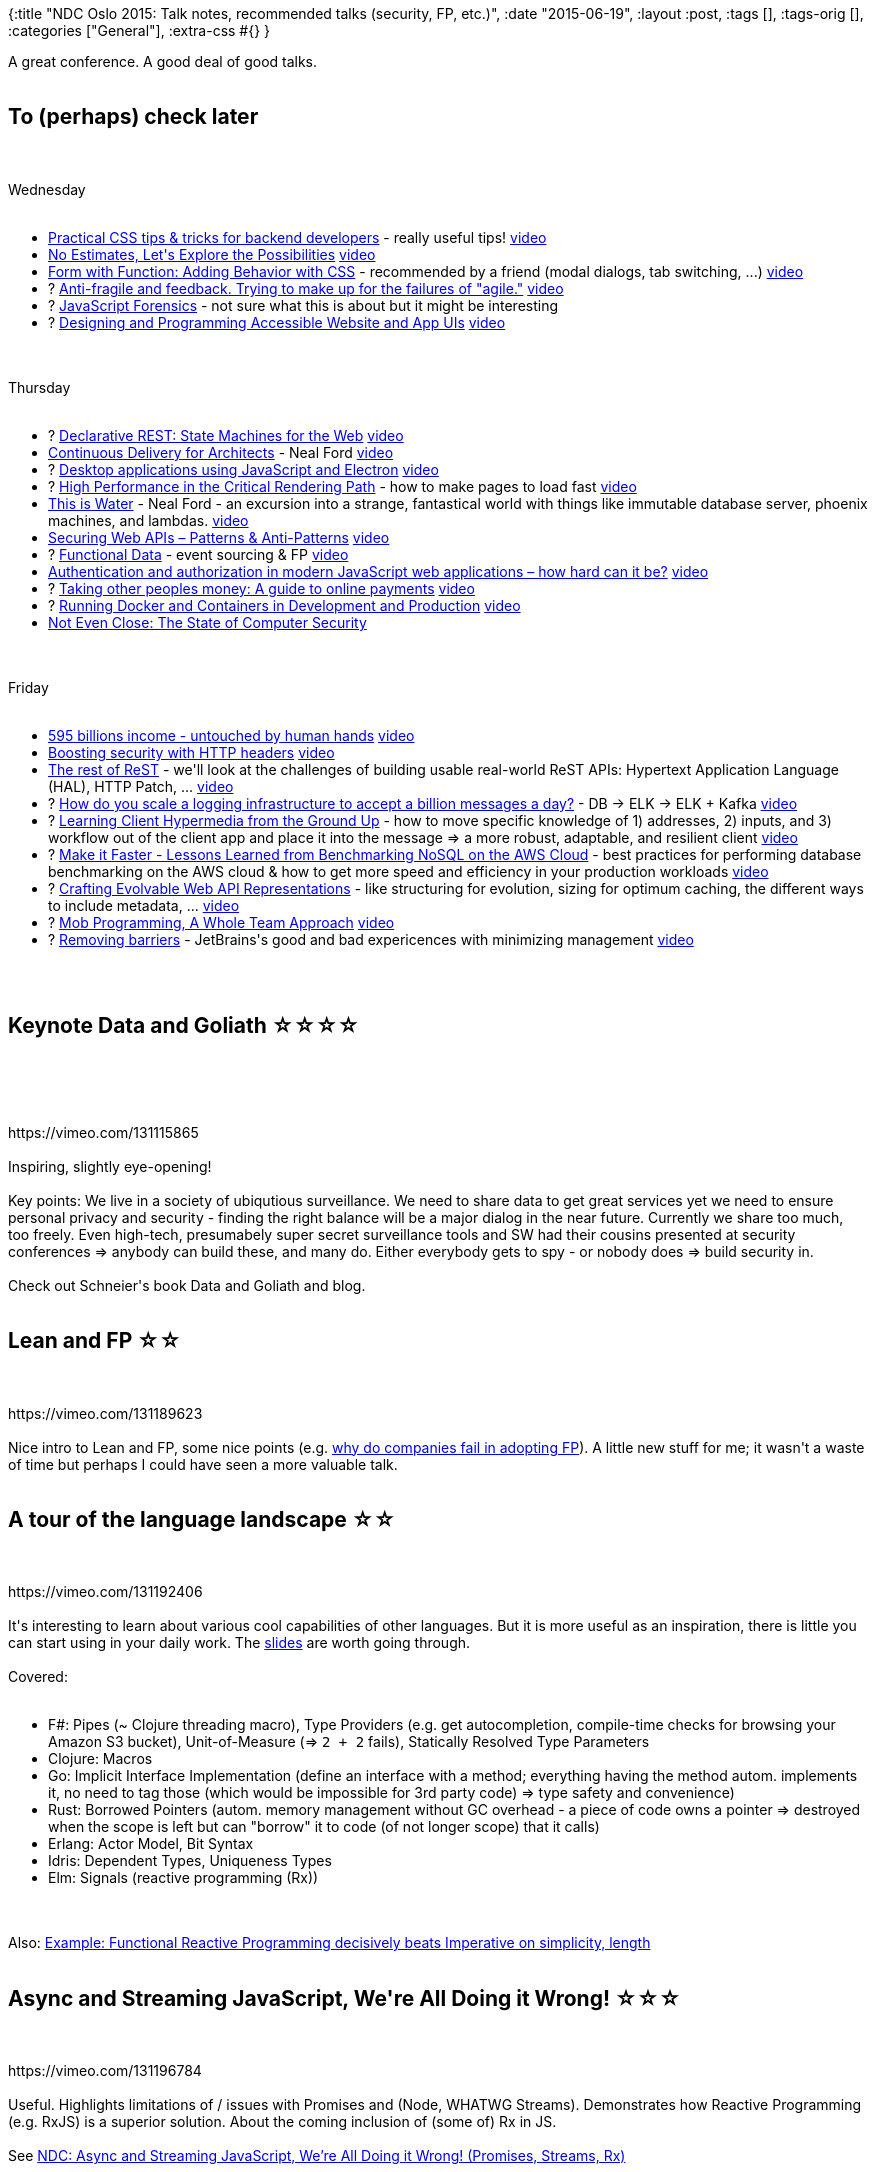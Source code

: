 {:title
 "NDC Oslo 2015: Talk notes, recommended talks (security, FP, etc.)",
 :date "2015-06-19",
 :layout :post,
 :tags [],
 :tags-orig [],
 :categories ["General"],
 :extra-css #{}
}

++++
A great conference. A good deal of good talks.<br><br><h2>To (perhaps) check later</h2><br><br>Wednesday<br><br><ul>
<li><a href="https://ndcoslo.oktaset.com/t-30297">Practical CSS tips &amp; tricks for backend developers</a> - really useful tips! <a href="https://vimeo.com/131189626">video</a></li>
<li><a href="https://ndcoslo.oktaset.com/t-30200">No Estimates, Let's Explore the Possibilities</a> <a href="https://vimeo.com/131194136">video</a></li>
<li><a href="https://ndcoslo.oktaset.com/t-30267">Form with Function: Adding Behavior with CSS</a> - recommended by a friend (modal dialogs, tab switching, ...) <a href="https://vimeo.com/131410261">video</a></li>
<li>? <a href="https://ndcoslo.oktaset.com/t-30197">Anti-fragile and feedback. Trying to make up for the failures of "agile."</a> <a href="https://vimeo.com/131410262">video</a></li>
<li>? <a href="https://ndcoslo.oktaset.com/t-30229">JavaScript Forensics</a> - not sure what this is about but it might be interesting</li>
<li>? <a href="https://ndcoslo.oktaset.com/t-30207">Designing and Programming Accessible Website and App UIs</a> <a href="https://vimeo.com/131631491">video</a></li>
</ul><br><br>Thursday<br><br><ul>
<li>? <a href="https://ndcoslo.oktaset.com/t-30270">Declarative REST: State Machines for the Web</a> <a href="https://vimeo.com/131631886">video</a></li>
<li><a href="https://ndcoslo.oktaset.com/t-30328">Continuous Delivery for Architects</a> - Neal Ford <a href="https://vimeo.com/131632251">video</a></li>
<li>? <a href="https://ndcoslo.oktaset.com/t-30282">Desktop applications using JavaScript and Electron</a> <a href="https://vimeo.com/131632606">video</a></li>
<li>? <a href="https://ndcoslo.oktaset.com/t-30156">High Performance in the Critical Rendering Path</a> - how to make pages to load fast <a href="https://vimeo.com/131634704">video</a></li>
<li><a href="https://ndcoslo.oktaset.com/t-30327">This is Water</a> - Neal Ford - an excursion into a strange, fantastical world with things like immutable database server, phoenix machines, and lambdas. <a href="https://vimeo.com/131634703">video</a></li>
<li><a href="https://ndcoslo.oktaset.com/t-30317">Securing Web APIs – Patterns &amp; Anti-Patterns</a> <a href="https://vimeo.com/131635255">video</a></li>
<li>? <a href="https://ndcoslo.oktaset.com/t-30333">Functional Data</a> - event sourcing &amp; FP <a href="https://vimeo.com/131636650">video</a></li>
<li><a href="https://ndcoslo.oktaset.com/t-30184">Authentication and authorization in modern JavaScript web applications – how hard can it be?</a> <a href="https://vimeo.com/131636653">video</a></li>
<li>? <a href="https://ndcoslo.oktaset.com/t-30259">Taking other peoples money: A guide to online payments</a> <a href="https://vimeo.com/131639827">video</a></li>
<li>? <a href="https://ndcoslo.oktaset.com/t-30246">Running Docker and Containers in Development and Production</a> <a href="https://vimeo.com/131639823">video</a></li>
<li><a href="https://ndcoslo.oktaset.com/t-30185">Not Even Close: The State of Computer Security</a></li>
</ul><br><br>Friday<br><br><ul>
<li><a href="https://ndcoslo.oktaset.com/t-30291">595 billions income - untouched by human hands</a> <a href="https://vimeo.com/131641013">video</a></li>
<li><a href="https://ndcoslo.oktaset.com/t-30301">Boosting security with HTTP headers</a> <a href="https://vimeo.com/131641011">video</a></li>
<li><a href="https://ndcoslo.oktaset.com/t-30205">The rest of ReST</a> - we'll look at the challenges of building usable real-world ReST APIs: Hypertext Application Language (HAL), HTTP Patch, ... <a href="https://vimeo.com/131641615">video</a></li>
<li>? <a href="https://ndcoslo.oktaset.com/t-30240">How do you scale a logging infrastructure to accept a billion messages a day?</a> - DB -&gt; ELK -&gt; ELK + Kafka <a href="https://vimeo.com/131642357">video</a></li>
<li>? <a href="https://ndcoslo.oktaset.com/t-30288">Learning Client Hypermedia from the Ground Up</a> - how to move specific knowledge of 1) addresses, 2) inputs, and 3) workflow out of the client app and place it into the message =&gt; a more robust, adaptable, and resilient client <a href="https://vimeo.com/131642790">video</a></li>
<li>? <a href="https://ndcoslo.oktaset.com/t-30188">Make it Faster - Lessons Learned from Benchmarking NoSQL on the AWS Cloud</a> - best practices for performing database benchmarking on the AWS cloud &amp; how to get more speed and efficiency in your production workloads <a href="https://vimeo.com/131642787">video</a></li>
<li>? <a href="https://ndcoslo.oktaset.com/t-30262">Crafting Evolvable Web API Representations</a> - like structuring for evolution, sizing for optimum caching, the different ways to include metadata, ... <a href="https://vimeo.com/131643022">video</a></li>
<li>? <a href="https://ndcoslo.oktaset.com/t-30335">Mob Programming, A Whole Team Approach</a> <a href="https://vimeo.com/131643015">video</a></li>
<li>? <a href="https://ndcoslo.oktaset.com/t-30319">Removing barriers</a> - JetBrains's good and bad expericences with minimizing management <a href="https://vimeo.com/131644347">video</a></li>
</ul><br><br><h2>Keynote Data and Goliath ☆☆☆☆</h2><br><br><!--more--><br><br>https://vimeo.com/131115865<br><br>Inspiring, slightly eye-opening!<br><br>Key points: We live in a society of ubiqutious surveillance. We need to share data to get great services yet we need to ensure personal privacy and security - finding the right balance will be a major dialog in the near future. Currently we share too much, too freely. Even high-tech, presumabely super secret surveillance tools and SW had their cousins presented at security conferences =&gt; anybody can build these, and many do. Either everybody gets to spy - or nobody does =&gt; build security in.<br><br>Check out Schneier's book Data and Goliath and blog.<br><br><h2>Lean and FP ☆☆</h2><br><br>https://vimeo.com/131189623<br><br>Nice intro to Lean and FP, some nice points (e.g. <a href="/2015/06/17/why-do-companies-fail-at-adopting-functional-programming/">why do companies fail in adopting FP</a>). A little new stuff for me; it wasn't a waste of time but perhaps I could have seen a more valuable talk.<br><br><h2>A tour of the language landscape ☆☆</h2><br><br>https://vimeo.com/131192406<br><br>It's interesting to learn about various cool capabilities of other languages. But it is more useful as an inspiration, there is little you can start using in your daily work. The <a href="https://www.slideshare.net/theburningmonk/tour-of-language-landscape">slides</a> are worth going through.<br><br>Covered:<br><br><ul>
<li>F#: Pipes (~ Clojure threading macro), Type Providers (e.g. get autocompletion, compile-time checks for browsing your Amazon S3 bucket), Unit-of-Measure (=&gt; <code>2 + 2</code> fails), Statically Resolved Type Parameters</li>
<li>Clojure: Macros</li>
<li>Go: Implicit Interface Implementation (define an interface with a method; everything having the method autom. implements it, no need to tag those (which would be impossible for 3rd party code) =&gt; type safety and convenience)</li>
<li>Rust: Borrowed Pointers (autom. memory management without GC overhead - a piece of code owns a pointer =&gt; destroyed when the scope is left but can "borrow" it to code (of not longer scope) that it calls)</li>
<li>Erlang: Actor Model, Bit Syntax</li>
<li>Idris: Dependent Types, Uniqueness Types</li>
<li>Elm: Signals (reactive programming (Rx))</li>
</ul><br><br>Also: <a href="/2015/06/17/example-functional-reactive-programming-decisively-beats-imperative-on-simplicity-length/">Example: Functional Reactive Programming decisively beats Imperative on simplicity, length</a><br><br><h2>Async and Streaming JavaScript, We're All Doing it Wrong! ☆☆☆</h2><br><br>https://vimeo.com/131196784<br><br>Useful. Highlights limitations of / issues with Promises and (Node, WHATWG Streams). Demonstrates how Reactive Programming (e.g. RxJS) is a superior solution. About the coming inclusion of (some of) Rx in JS.<br><br>See <a href="/2015/06/17/ndc-async-and-streaming-javascript-were-all-doing-it-wrong-promises-streams-rx/">NDC: Async and Streaming JavaScript, We’re All Doing it Wrong! (Promises, Streams, Rx)</a><br><br><h2>Learning from Haskell ☆☆☆</h2><br><br>https://vimeo.com/131409651<br><br>Venkat Subramaniam is a skilled speaker. This was fun and enriching look at what we can learn from Haskell and hopefully use in our daily programming even if we use C#.<br><br>See <a href="https://twitter.com/HolyJak/status/611171678559817728">list of the lessons learned</a>.<br><br><h2>50 Shades of AppSec ☆☆☆</h2><br><br>https://vimeo.com/131411406<br><br>Fun, scary. Examples of some hacks, surprisingly terrible security at many places, demo of tools that hack a site for you. Recommended as an eye opener to the importance of security.<br><br>Included:<br><br><ul>
<li>Bishop:
&gt; Bishop is a vulnerability scanner that searches websites in the background while you browse, looking for exposed version control systems, misconfigured administrative tools, and more. With a whitelisting regex system, you can easily restrict this tool to hosts that you are authorized to scan.</li>
<li>Havij: Find &amp; elverage SQL injection vulnerabilities automatically</li>
<li>Hire a hacker on-line: https://hackerslist.com/</li>
</ul><br><br><hr /><br><br><h2>Idioms for building distributed fault-tolerant applications w/ Elixir ☆☆</h2><br><br>https://vimeo.com/131631884<br><br>A light introduction to the Erlang VM and Elixir.<br><br>FP:<br><br><ul>
<li>Explicit over implicit state</li>
<li>Transformation over mutation</li>
</ul><br><br>Elixir is a distributed &gt; concurrent &gt; FP lang (in the order of importance).<br><br>Elixir goals: Compatibility, Extensibility =&gt; macros, Productivity.<br><br><ul>
<li>Productivity: 1st class docs, tooling (ExUnit, IEx, Mix), hex packages</li>
</ul><br><br>Demo: Agents, pattern matching, tools, supervision, streams (=&gt; lazy computations), ... .<br><br><h2>Event Sourcing and DDD with F# ☆</h2><br><br>https://vimeo.com/131632601<br><br>After a brief introduction of E.S. (without going into why/when), the speaker presented E.S. as two functions (decide, evolve) and went on implementing a simple card game in F# using that. Cool: Own given-when-then test "framework" in just few lines of code. The talk concluded with demonstration of plugging in an actual <a href="https://geteventstore.com/">Event Store </a> server and <code>load</code> + <code>save</code> functions and using an Agent to hold the current state.<br><br><pre><code>
Command + [state]: (decide) -&gt; event(s) -&gt; store them, evolve the state
^--------------------------------------------/
</code></pre><br><br><code>decide: fn(state, command) -&amp;gt; Events</code>
<code>evolve: fn(initial state, state, Event) -&amp;gt; state</code><br><br>A little too low-level both on F# and even sourcing but OK to follow on the some-understanding level. My main lesson learned is that F# looks nice, concise, powerful. And FP is certainly a good match for E.S.<br><br><h2>Phoenix - a framework for the modern web ☆☆</h2><br><br>https://vimeo.com/131633172<br><br>Elixir with Phoenix (and Plug) =&gt; Performance and Productivity.<br><br>The most frequent quote:<br><br><blockquote>
  It's just a function call
</blockquote><br><br><ul>
<li>Request lifecycle: Endpoints -&gt; Routers -&gt; Controllers</li>
</ul><br><br>Productivity<br><br><ul>
<li>Middleware = just functions =&gt; compositions</li>
<li>Helpful errors (and web view); "if you can't understand an error, it's a bug"</li>
<li>Just mix in the comments generator to enable comments in the page and add the
generated controller to your pipeline</li>
<li><code>mix ecto.migrate</code> =&gt; data migrations</li>
<li>static assets with Brunch (Node; combine, minify, watch for changes, ...)</li>
<li>ES6 transpiler included</li>
<li>live reload (html, css, ..)</li>
</ul><br><br>Performance<br><br><ul>
<li>Under-1ms response times</li>
<li>Views and templates: precompiled, fast, function calls. Views render templates (embedded elixir, HAML, or another). Thx to metaprogramming, <code>render</code> becomes just string concat. at runtime.</li>
<li>Ex.: <a href="https://onfido.com/blog/using-cpus-elixir-on-raspberry-pi2/">Phoenix on RaspberryPi</a> (16MB mem, 540req/s serving a simple HTML)</li>
<li>Robust concurrency model - extremely lightweight processes ( no global pauses; load balances on IO and CPU</li>
<li>Pattern-matched route dispatch, the VM is very fast at it (Note: Convenience fn to get route for a controller/... =&gt; metaprogramming posibilities)</li>
<li>Channels (Pub/Sub): trivial realtime communication (for connected devices) - WebSockets with minimal code Clients for the browser (fall-back to long-polling), for Objective-C, eventually Android. Embedded devices: <a href="https://en.wikipedia.org/wiki/Constrained_Application_Protocol">CoAP</a> instead of WS. Can use Redis, ... . Synchronous0like communication possible; JS ex.: <code>chan.push(..).receive("ok", okFn).receive("error", errFn)</code>.</li>
<li>Distributed cluster support (that's what Erlang always did with multiple communicating switches)</li>
<li>Everything is a separate process =&gt; one channel crashing cannot harm other channels.</li>
</ul><br><br>Ex.: <code>Chat.Endpoint.broadcast("rooms:lobby", "new_msg", %{username: "me", body: "hello"})</code> =&gt; all connected clients receive it, no matter whether local or remote.<br><br><ul>
<li>Erlang: Erlang handles 1/2 of the world's telecom traffic. Reported 99.999999999% availability.</li>
<li>WhatsApp: 2M conn/server; 400M users, 30 engineers</li>
<li>Update your code while the app is running! Apps that run forever.</li>
</ul><br><br><a href="https://github.com/h4cc/awesome-elixir">Awesome Elixir: A curated list of amazingly awesome Elixir and Erlang libraries, resources etc.</a><br><br><h2>The Power and Practicalities of Immutability ☆☆☆☆</h2><br><br>https://vimeo.com/131635253<br><br><blockquote>
  In F#, <code>mutable</code> is the keyword of shame.
</blockquote><br><br>Immutability (assignment-less programming where mutation is replaced by transformation) doesn't remove mutation it just pushes it to lower-level code - the same we did with <code>goto</code>, which disappeared from our code but still is in the bytecode/asm/.. .<br><br><blockquote>
  Assignment is to Functional Programming as <code>goto</code> is to Structural Programming.
</blockquote><br><br>How to program w/o assignments:<br><br><ul>
<li>Recursion; cons:</li>
<li>It can blow up the stack (tail-cole optim.)</li>
<li>Some problems do not fit it naturally</li>
<li>Move mutation to lower level =&gt; build from a higher-level, safe building blocks;
Ex.: for loop -&gt; <code>list.Select(e =&amp;gt; e*2)</code></li>
</ul><br><br>The problems<br><br><ul>
<li>Mutability</li>
<li>Hard to reason about the code (especially if multiple variables)</li>
<li>Difficult to manage state transitions; concurrency difficult;</li>
<li>Imperative progr. (e.g. a for-loop)</li>
<li>I need to say both what and how to do (like a toddler - fun on the 1st day, not the other 18 years :-))</li>
<li>Mutating variables all the time</li>
</ul><br><br>Benefits of immutability (and pure functions)<br><br><ul>
<li>easy to reason, understand, explain, test</li>
<li>memoization</li>
<li>referential transparency (it's possible to replace a call with its result) =&gt; optimizations (exec. reordering, running concurrently, memoization, ..)</li>
<li>immutability enables laziness (e.x: <code>{1,2,3,4}.Where(e =&amp;gt; e &amp;gt; 3).Where(e =&amp;gt; e % 2 == 0).Select(double).firstOrDefault()</code> - all the checks and the doubling are only executed 0-3 times)</li>
<li>immutability makes parallelization affordable</li>
</ul><br><br>Notes<br><br><ul>
<li>Examples in C#, F#</li>
<li>Ex.: sum, double a list, ...</li>
<li>"Encapsulation" = "I don't care" :)</li>
</ul><br><br><h2>How to turn software into competitive business advantage ☆☆☆☆</h2><br><br>https://vimeo.com/131637103<br><br>Gojko Adzic is my favourite speaker, with many good thoughts (and experiences).<br><br><blockquote>
  Continuous delivery has huge side-effects. Exploit them and open new business opportunities.
  
  Fast is good when there is human control over it - when business people have no say in what gets updated when, they loose control (and are unhappy).
</blockquote><br><br><ul>
<li>Can we control C.D. or are we loosing control of it?</li>
<li>Ex.: Vehicle charger =&gt; possible fire: for Tesla it was just an over-night automatic software update contrary to GM that had to recall the cars.</li>
<li>Marketing side-effect of C.D.: No more big releases to have press conference about</li>
<li>C.D. is important for devs but we don't want to piss off users</li>
<li>UX: CD (i.e. partial delivery) =&gt; user confusion</li>
</ul><br><br>Gojko's 3 rules<br><br>C.D. nay not ...<br><br><ol>
<li>confuse users</li>
<li>interrupt users' work of sessions</li>
<li>disrupt or prevent marketing initiatives</li>
</ol><br><br>Deployment != Release<br><br><ul>
<li>Release is a marketing event, biz decides.</li>
<li>We need to support running multiple versions of the SW in production (so current users are not interrupted, biz may decide when to switch over)</li>
<li>Problem: data. Ex. solution: add data (format) version field</li>
<li>Gentle deployment: Release a new version in || to the old one, enable (and motivate) users to switch at will while preserving the ability to go back (if they encounter any issues ...)</li>
</ul><br><br><blockquote>
  Continuous Delivery without multi-versioning is irresponsible!
</blockquote><br><br>2 things to remember:<br><br><ul>
<li>Decouple deployment and release</li>
<li>Give 2% of users a 100% solution, do not force-feed 100% users with 2% of scope</li>
</ul><br><br><h2>Modern architectural patterns for the cloud</h2><br><br>https://vimeo.com/131637608<br><br>Perhaps not a bad overview of various patterns (DB replication, sharding; CQRS, event sourcing, map reduce). Too little knew at start and then I lost focus :)<br><br><hr /><br><br><h2>Get Unblocked (unleash your creativity) ☆☆☆</h2><br><br>https://vimeo.com/131640717<br><br>Fun, inspiring. Good tips for overcoming our internal barriers to creativity (and a happier life). <a href="https://creativedo.se/ndcoslo-gu">Slides</a>. <a href="https://denisejacobs.com/projects/banishing-your-inner-critic/">Book: Banish Your Inner Critic</a>.<br><br><blockquote>
  The entire industry is broken - managers are from Mars, developers from Venuse. Micromanagement, open spaces / cubicles, time pressure, demanding clients, bureaucracy, ... .
</blockquote><br><br><ul>
<li>Face and ID your internal critic</li>
<li>Impostor syndrom ("I don't deserve this, I am not good enough for it")</li>
<li>Don't compare yourself to other people</li>
<li>Perfectionism (focus on the product rather than the creative process)
(Pottery exp.: 1/2 tries to make the best pot, 1/2 as many as possible =&gt;
the latter had more and many really good.)</li>
<li>Procrastination (feeds Perf. and v.v.)</li>
<li>Banish slave words from your vocabulary - Eliminate should/must/ought to/...</li>
<li>"Failure is only the opportunity to begin again more intelligently." H. Ford</li>
<li>Stressed? Make it really bad on purpose =&gt; overcome the block of trying to be perfect.</li>
<li>Get into the <a href="https://www.meditations-uk.com/images/information/brain_waves.jpg">Alpha brain waves mode</a> (more relaxed than the normal beta)</li>
<li>Breath to re-focus</li>
<li>Lay down</li>
<li>Daydream / space out</li>
<li>Take shower</li>
<li>Get physical - movement allows the hemispheres to sync, ...</li>
<li>Exercise discipline</li>
<li>Manage time (if stressed =&gt; no place for creativity)</li>
<li>Make "To DON'T" lists - what not to do (stop, delegate, ...)</li>
<li>Say NO to distractions (see http://theheadphonesrule.com/)</li>
<li>Apps: Consider the <a href="https://www.rescuetime.com/">RescueTime</a> app =&gt; increase awarness; Mac: <a href="https://heyfocus.com/">HeyFocus.com</a> when on, stops you from going to distractive pages and apps; GetConcentrating.com; browser extensions, .. - see the slide</li>
<li>Single-task (instead of multi-tasking) - e.g. the <a href="https://pomodorotechnique.com/">Pomodoro Technique</a>; especially useful when you do something you don't like to do (during the 5 min break activate via a walk, laying down, having a look at the sky, ...)</li>
<li>Do it with others - we come up with better / different things when working with others. Avoid sameness! =&gt; diverse environments. Share your ideas. Share mistakes. Amplify the ideas of others - try to help them to build them. Make your partned look good.</li>
<li>"Yes, and .." technique (useful for meetings!) - don't shut down others' ideas - "yes, we can do this - and we can do this other thing"</li>
</ul><br><br>Fear:<br><br><blockquote>
  F.alse
  E.vidence
  A.ppearing
  R.eal
  
  (Or Fuck Everything And Run)
</blockquote><br><br>Watch:<br><br><ul>
<li><a href="https://www.ted.com/talks/charles_limb_your_brain_on_improv?language=en">TED: Charles Limb: Your brain on improv</a> - ?neurological view on creativity.</li>
<li><a href="https://www.ted.com/talks/amy_cuddy_your_body_language_shapes_who_you_are?language=en">TED: Amy Cuddy: Your body language shapes who you are</a></li>
</ul><br><br><h2>A security testers toolkit ☆☆☆☆</h2><br><br>https://vimeo.com/131641274<br><br>Awesome! Scary! You have to see this! This is a real eye opener, demonstrating how easy hacking can be (especially with cooperating users via little social engineering).<br><br><blockquote>
  You can only fight the way you practice - Miyamoto Musashi
</blockquote><br><br>Tools<br><br><ul>
<li>Kali Linux</li>
<li><code>nmap</code> (network mapper)</li>
<li>Veil fwrk - avoid anti-virus</li>
<li>Metasploit</li>
<li><a href="https://beefproject.com/">BeEF</a> - The Browser Exploitation Framework</li>
</ul><br><br>Vulnerabilities<br><br><ul>
<li>To find: https://cve.mitre.org/ - more info at the web.nvd.nist.gov (linked)</li>
<li>To exploit: https://www.exploit-db.com/</li>
<li>To find possible targets: <a href="https://www.shodan.io/">shodan.io</a> - search by SW (e.g. "IIS 6.0") and <a href="https://www.punkspider.org/">punkspider</a> - search for vulner. in a given site or domain: ".no". <a href="https://www.bishopfox.com/resources/tools/google-hacking-diggity/attack-tools/">Search Diggity</a> - incl. Google Hacking DB - also a good learning source about vulnerabilities (what does it search for?)</li>
</ul><br><br>Kali Linux<br><br><ul>
<li><a href="https://www.offensive-security.com/kali-linux-vmware-arm-image-download/">Kali Linux VMs</a></li>
<li>Many hacking tools</li>
<li>Demo (see <a href="https://www.computersecuritystudent.com/SECURITY_TOOLS/METASPLOITABLE/EXPLOIT/lesson8/">exploiting vsftpd</a>):</li>
<li>Run against <a href="https://sourceforge.net/projects/metasploitable/">Metasploitable is an intentionally vulnerable Linux virtual machine</a></li>
<li>Zenmap: GUI for <code>nmap</code></li>
<li>Metasploit - provides an interactive shell; need to know the exploit: <code>use exploit/unix/ftp/vsftpd_234_backdoor; set RHOST ; exploit</code></li>
<li>Wifi hacking</li>
<li><a href="https://www.blackmoreops.com/2014/01/08/recommended-usb-wireless-cards-kali-linux/">Use a wifi card enabling monitoring, compatible with Kali</a> - e.g. one of the Alpha cards</li>
<li><a href="https://www.aircrack-ng.org/">Aircrack-ng</a> - WPA-PSK keys cracking program</li>
<li>airmon-ng =&gt; start the device in monitor mode, list devices around, ...</li>
<li>WPS (Wi-Fi Protected Setup) is <a href="https://www.howtogeek.com/176124/wi-fi-protected-setup-wps-is-insecure-heres-why-you-should-disable-it/">very crackable</a></li>
<li><a href="https://github.com/SilverFoxx/PwnSTAR">PwnSTAR</a> - soft access point - set up an AP, nmap scan clients, ...</li>
<li><a href="https://www.fastandeasyhacking.com/">Armitage</a> - GUI - if nmap, metasploit complicated, this is a nice, visual representation of the network and vulnerabilities on it; scan net -&gt; scan a host -&gt; "Attacks - Find Attacks" (Hail Mary - lunches 100s of exploits, not stealthy at all). Also a paid version Cobalt Strike, more powerful.</li>
<li>BeEF - hook into a website, take over a browser =&gt; detect extensions, send commands to them, metasploit, social eng. attacks, ... Send fake flash/java/last pass update, petty theft - "facebook session timed out" popup (e.g. on any site with Fb integration), a Clippy help offer, ... .</li>
<li><a href="https://www.veil-framework.com/">Veil</a> - SW avoidance toolkit - generate payloads against machines, take them over - create f.ex. a "call home" .exe (connects to your metasploit server later command the app and take over the PC) (call it e.g. LastPassUpdate.exe, FlashUpdate.exe, ...)</li>
<li><code>load espia; screengrab; keyscan_start; keyscan_dump;</code> <code>getsystem</code> =&gt; elevate to local admin; <code>load incognito; add_user XYZ myPsw; add_localgroup_user Administrators XYZ</code></li>
</ul><br><br><a href="https://github.com/byt3bl33d3r/MITMf">Framework for Man-In-The-Middle attacks</a> - =&gt; <a href="https://sathisharthars.wordpress.com/2015/02/27/bypassing-hsts-http-strict-transport-security-with-mitmf/">Bypassing HSTS (HTTP Strict Transport Security) with MITMf</a> - downgrade the connection to HTTP
* The PC with MITMf makes itself to be the gateway for the victim PC
* Tip: <code>http://wwww.google.com</code> - can YOU spot the 4th w?; skandiabanken.no =&gt; webskandiabanken.no
* Only works if the user hasn't accessed the page before in this browser, cookies and HSTS list are clear (wifi coffees &amp; online banking = bad!)<br><br><h2>Going beyond OWASP ☆☆</h2><br><br>https://vimeo.com/131642364<br><br>Walk through some past vulnerabilities in .NET. Some really nice hacks. Likely worth watching.<br><br>Few interesting examples:<br><br><ul>
<li><a href="https://www.anchor.com.au/blog/2012/12/how-to-explain-hash-dos-to-your-parents-by-using-cats/">HashDoS attack</a> due to consistent hashing, putting all form fields starting with the same latter to the same bucket (common in other languages too)</li>
<li>When encrypting, also sign it so that when you get an encrypted stuff back, you're sure you did indeed produce it (there was an endpoint allowing to check whether st. is properly encrypted =&gt; play with bytes and high math to encrypt st. w/o the key)</li>
<li>Misusing REST - constructing URLs from user input =&gt; make sure the input does not contain path (e.g. user = "./admin"), query strings, # chars, anything else affecting the path - basically 0-9a-Z</li>
<li>in Turkey, "interesting".ToUpper() != "INTERESTING"; ppl make security decisions based on string comparison (.NET: string.Compare(a,b, ))</li>
<li>Unicode has "full width" chars: ＜ (＜); when put into SQL varchar, it becomes normal " don't use non-unicode columns to store Unicode</li>
<li>Common cryptographic mistakes: e.g. key / init.vector reuse (=&gt; larger attack surface). Writing own crypto.</li>
<li>Hashing concat. strings - but hash(builtin+securely) == hash(built+insecurely) =&gt; do len(builtin) + hash(builtin) + len(securely) + hash(securely)</li>
<li>Cert pining - do; checking the thumbprint is fragile, check the signing chain, subject name too</li>
<li>Time-incons. hashing =&gt; timing attacks =&gt; don't do early exit (when (mis)match found)</li>
<li>MVC in web apps with auto-binding data to objects assign even properties that normally are not in the form (but added by a hacker), e.g. ID - "over-binding"</li>
<li>Don't trust file names from uploads</li>
<li>Zip bombs - tiny file which recursively uncompress; e.g. 42.zip (42kB) =&gt; 4.5 petabytes</li>
<li>XML bombs - e.g. <a href="https://en.wikipedia.org/wiki/Billion_laughs">Billion Laughs</a>; preventable by turning of DTD Parsing</li>
</ul><br><br><h2>Making Hacking Child’s Play ☆</h2><br><br>A fun talk though it contained only little new after being to Troy's workshop and the other talk.<br><br><ul>
<li><a href="https://map.ipviking.com/">Live DDOS attacks map</a></li>
<li>Script kiddies with many twitter followers using <a href="https://en.wikipedia.org/wiki/Low_Orbit_Ion_Cannon">Low Orbit Ion Cannon</a> =&gt; DDOS</li>
</ul><br><br><h2>Knowledge is power! The guide to measure what matters. ☆</h2><br><br>https://vimeo.com/131644108<br><br>Essentially an intro into StatsD. I had to leave early.
++++
